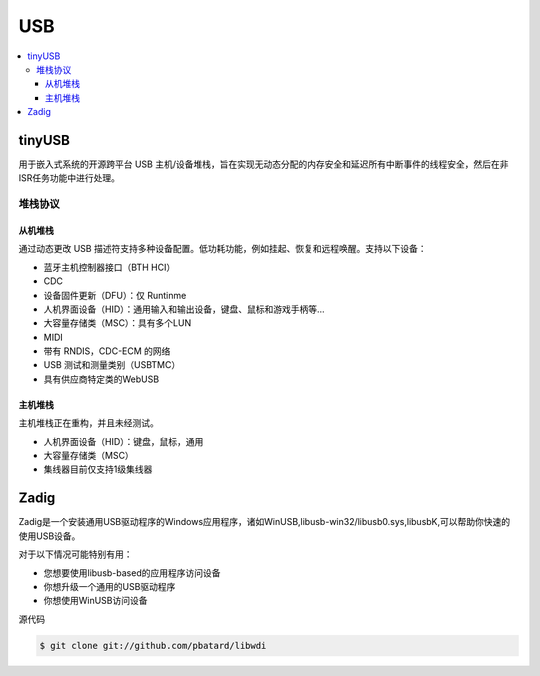 .. _usb:

USB
===============

.. contents::
    :local:

tinyUSB
-----------

用于嵌入式系统的开源跨平台 USB 主机/设备堆栈，旨在实现无动态分配的内存安全和延迟所有中断事件的线程安全，然后在非ISR任务功能中进行处理。

.. image:: ./images/tinyUSB.png
    :target: https://www.oschina.net/p/tinyusb

堆栈协议
~~~~~~~~~~~~

从机堆栈
^^^^^^^^^^^^

通过动态更改 USB 描述符支持多种设备配置。低功耗功能，例如挂起、恢复和远程唤醒。支持以下设备：

* 蓝牙主机控制器接口（BTH HCI）
* CDC
* 设备固件更新（DFU）：仅 Runtinme
* 人机界面设备（HID）：通用输入和输出设备，键盘、鼠标和游戏手柄等...
* 大容量存储类（MSC）：具有多个LUN
* MIDI
* 带有 RNDIS，CDC-ECM 的网络
* USB 测试和测量类别（USBTMC）
* 具有供应商特定类的WebUSB

主机堆栈
^^^^^^^^^^^^

主机堆栈正在重构，并且未经测试。

* 人机界面设备（HID）：键盘，鼠标，通用
* 大容量存储类（MSC）
* 集线器目前仅支持1级集线器



Zadig
-----------

Zadig是一个安装通用USB驱动程序的Windows应用程序，诸如WinUSB,libusb-win32/libusb0.sys,libusbK,可以帮助你快速的使用USB设备。

对于以下情况可能特别有用：

* 您想要使用libusb-based的应用程序访问设备
* 你想升级一个通用的USB驱动程序
* 你想使用WinUSB访问设备

源代码

.. code-block:: bash

    $ git clone git://github.com/pbatard/libwdi

